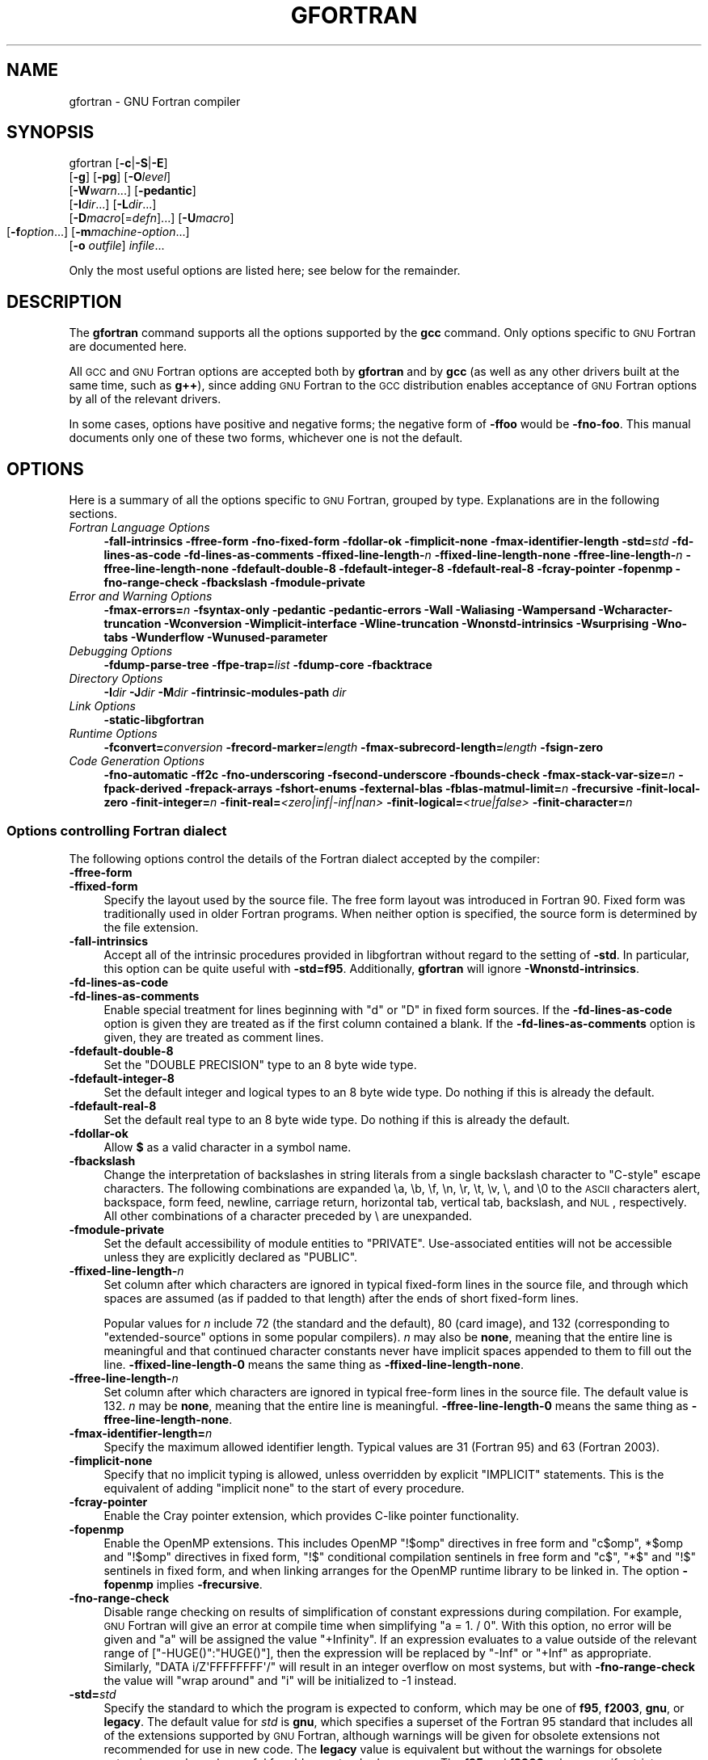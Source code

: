 .\" Automatically generated by Pod::Man 2.1801 (Pod::Simple 3.05)
.\"
.\" Standard preamble:
.\" ========================================================================
.de Sp \" Vertical space (when we can't use .PP)
.if t .sp .5v
.if n .sp
..
.de Vb \" Begin verbatim text
.ft CW
.nf
.ne \\$1
..
.de Ve \" End verbatim text
.ft R
.fi
..
.\" Set up some character translations and predefined strings.  \*(-- will
.\" give an unbreakable dash, \*(PI will give pi, \*(L" will give a left
.\" double quote, and \*(R" will give a right double quote.  \*(C+ will
.\" give a nicer C++.  Capital omega is used to do unbreakable dashes and
.\" therefore won't be available.  \*(C` and \*(C' expand to `' in nroff,
.\" nothing in troff, for use with C<>.
.tr \(*W-
.ds C+ C\v'-.1v'\h'-1p'\s-2+\h'-1p'+\s0\v'.1v'\h'-1p'
.ie n \{\
.    ds -- \(*W-
.    ds PI pi
.    if (\n(.H=4u)&(1m=24u) .ds -- \(*W\h'-12u'\(*W\h'-12u'-\" diablo 10 pitch
.    if (\n(.H=4u)&(1m=20u) .ds -- \(*W\h'-12u'\(*W\h'-8u'-\"  diablo 12 pitch
.    ds L" ""
.    ds R" ""
.    ds C` ""
.    ds C' ""
'br\}
.el\{\
.    ds -- \|\(em\|
.    ds PI \(*p
.    ds L" ``
.    ds R" ''
'br\}
.\"
.\" Escape single quotes in literal strings from groff's Unicode transform.
.ie \n(.g .ds Aq \(aq
.el       .ds Aq '
.\"
.\" If the F register is turned on, we'll generate index entries on stderr for
.\" titles (.TH), headers (.SH), subsections (.SS), items (.Ip), and index
.\" entries marked with X<> in POD.  Of course, you'll have to process the
.\" output yourself in some meaningful fashion.
.ie \nF \{\
.    de IX
.    tm Index:\\$1\t\\n%\t"\\$2"
..
.    nr % 0
.    rr F
.\}
.el \{\
.    de IX
..
.\}
.\"
.\" Accent mark definitions (@(#)ms.acc 1.5 88/02/08 SMI; from UCB 4.2).
.\" Fear.  Run.  Save yourself.  No user-serviceable parts.
.    \" fudge factors for nroff and troff
.if n \{\
.    ds #H 0
.    ds #V .8m
.    ds #F .3m
.    ds #[ \f1
.    ds #] \fP
.\}
.if t \{\
.    ds #H ((1u-(\\\\n(.fu%2u))*.13m)
.    ds #V .6m
.    ds #F 0
.    ds #[ \&
.    ds #] \&
.\}
.    \" simple accents for nroff and troff
.if n \{\
.    ds ' \&
.    ds ` \&
.    ds ^ \&
.    ds , \&
.    ds ~ ~
.    ds /
.\}
.if t \{\
.    ds ' \\k:\h'-(\\n(.wu*8/10-\*(#H)'\'\h"|\\n:u"
.    ds ` \\k:\h'-(\\n(.wu*8/10-\*(#H)'\`\h'|\\n:u'
.    ds ^ \\k:\h'-(\\n(.wu*10/11-\*(#H)'^\h'|\\n:u'
.    ds , \\k:\h'-(\\n(.wu*8/10)',\h'|\\n:u'
.    ds ~ \\k:\h'-(\\n(.wu-\*(#H-.1m)'~\h'|\\n:u'
.    ds / \\k:\h'-(\\n(.wu*8/10-\*(#H)'\z\(sl\h'|\\n:u'
.\}
.    \" troff and (daisy-wheel) nroff accents
.ds : \\k:\h'-(\\n(.wu*8/10-\*(#H+.1m+\*(#F)'\v'-\*(#V'\z.\h'.2m+\*(#F'.\h'|\\n:u'\v'\*(#V'
.ds 8 \h'\*(#H'\(*b\h'-\*(#H'
.ds o \\k:\h'-(\\n(.wu+\w'\(de'u-\*(#H)/2u'\v'-.3n'\*(#[\z\(de\v'.3n'\h'|\\n:u'\*(#]
.ds d- \h'\*(#H'\(pd\h'-\w'~'u'\v'-.25m'\f2\(hy\fP\v'.25m'\h'-\*(#H'
.ds D- D\\k:\h'-\w'D'u'\v'-.11m'\z\(hy\v'.11m'\h'|\\n:u'
.ds th \*(#[\v'.3m'\s+1I\s-1\v'-.3m'\h'-(\w'I'u*2/3)'\s-1o\s+1\*(#]
.ds Th \*(#[\s+2I\s-2\h'-\w'I'u*3/5'\v'-.3m'o\v'.3m'\*(#]
.ds ae a\h'-(\w'a'u*4/10)'e
.ds Ae A\h'-(\w'A'u*4/10)'E
.    \" corrections for vroff
.if v .ds ~ \\k:\h'-(\\n(.wu*9/10-\*(#H)'\s-2\u~\d\s+2\h'|\\n:u'
.if v .ds ^ \\k:\h'-(\\n(.wu*10/11-\*(#H)'\v'-.4m'^\v'.4m'\h'|\\n:u'
.    \" for low resolution devices (crt and lpr)
.if \n(.H>23 .if \n(.V>19 \
\{\
.    ds : e
.    ds 8 ss
.    ds o a
.    ds d- d\h'-1'\(ga
.    ds D- D\h'-1'\(hy
.    ds th \o'bp'
.    ds Th \o'LP'
.    ds ae ae
.    ds Ae AE
.\}
.rm #[ #] #H #V #F C
.\" ========================================================================
.\"
.IX Title "GFORTRAN 1"
.TH GFORTRAN 1 "2009-08-04" "gcc-4.3.2" "GNU"
.\" For nroff, turn off justification.  Always turn off hyphenation; it makes
.\" way too many mistakes in technical documents.
.if n .ad l
.nh
.SH "NAME"
gfortran \- GNU Fortran compiler
.SH "SYNOPSIS"
.IX Header "SYNOPSIS"
gfortran [\fB\-c\fR|\fB\-S\fR|\fB\-E\fR]
         [\fB\-g\fR] [\fB\-pg\fR] [\fB\-O\fR\fIlevel\fR]
         [\fB\-W\fR\fIwarn\fR...] [\fB\-pedantic\fR]
         [\fB\-I\fR\fIdir\fR...] [\fB\-L\fR\fIdir\fR...]
         [\fB\-D\fR\fImacro\fR[=\fIdefn\fR]...] [\fB\-U\fR\fImacro\fR]
         [\fB\-f\fR\fIoption\fR...]
	 [\fB\-m\fR\fImachine-option\fR...]
         [\fB\-o\fR \fIoutfile\fR] \fIinfile\fR...
.PP
Only the most useful options are listed here; see below for the
remainder.
.SH "DESCRIPTION"
.IX Header "DESCRIPTION"
The \fBgfortran\fR command supports all the options supported by the
\&\fBgcc\fR command.  Only options specific to \s-1GNU\s0 Fortran are documented here.
.PP
All \s-1GCC\s0 and \s-1GNU\s0 Fortran options
are accepted both by \fBgfortran\fR and by \fBgcc\fR
(as well as any other drivers built at the same time,
such as \fBg++\fR),
since adding \s-1GNU\s0 Fortran to the \s-1GCC\s0 distribution
enables acceptance of \s-1GNU\s0 Fortran options
by all of the relevant drivers.
.PP
In some cases, options have positive and negative forms;
the negative form of \fB\-ffoo\fR would be \fB\-fno\-foo\fR.
This manual documents only one of these two forms, whichever
one is not the default.
.SH "OPTIONS"
.IX Header "OPTIONS"
Here is a summary of all the options specific to \s-1GNU\s0 Fortran, grouped
by type.  Explanations are in the following sections.
.IP "\fIFortran Language Options\fR" 4
.IX Item "Fortran Language Options"
\&\fB\-fall\-intrinsics  \-ffree\-form  \-fno\-fixed\-form 
\&\-fdollar\-ok  \-fimplicit\-none  \-fmax\-identifier\-length 
\&\-std=\fR\fIstd\fR \fB\-fd\-lines\-as\-code  \-fd\-lines\-as\-comments 
\&\-ffixed\-line\-length\-\fR\fIn\fR  \fB\-ffixed\-line\-length\-none 
\&\-ffree\-line\-length\-\fR\fIn\fR  \fB\-ffree\-line\-length\-none 
\&\-fdefault\-double\-8  \-fdefault\-integer\-8  \-fdefault\-real\-8 
\&\-fcray\-pointer  \-fopenmp  \-fno\-range\-check \-fbackslash \-fmodule\-private\fR
.IP "\fIError and Warning Options\fR" 4
.IX Item "Error and Warning Options"
\&\fB\-fmax\-errors=\fR\fIn\fR 
\&\fB\-fsyntax\-only  \-pedantic  \-pedantic\-errors 
\&\-Wall  \-Waliasing  \-Wampersand  \-Wcharacter\-truncation  \-Wconversion 
\&\-Wimplicit\-interface  \-Wline\-truncation  \-Wnonstd\-intrinsics  \-Wsurprising 
\&\-Wno\-tabs  \-Wunderflow \-Wunused\-parameter\fR
.IP "\fIDebugging Options\fR" 4
.IX Item "Debugging Options"
\&\fB\-fdump\-parse\-tree  \-ffpe\-trap=\fR\fIlist\fR 
\&\fB\-fdump\-core \-fbacktrace\fR
.IP "\fIDirectory Options\fR" 4
.IX Item "Directory Options"
\&\fB\-I\fR\fIdir\fR  \fB\-J\fR\fIdir\fR  \fB\-M\fR\fIdir\fR  \fB\-fintrinsic\-modules\-path\fR \fIdir\fR
.IP "\fILink Options\fR" 4
.IX Item "Link Options"
\&\fB\-static\-libgfortran\fR
.IP "\fIRuntime Options\fR" 4
.IX Item "Runtime Options"
\&\fB\-fconvert=\fR\fIconversion\fR  \fB\-frecord\-marker=\fR\fIlength\fR 
\&\fB\-fmax\-subrecord\-length=\fR\fIlength\fR  \fB\-fsign\-zero\fR
.IP "\fICode Generation Options\fR" 4
.IX Item "Code Generation Options"
\&\fB\-fno\-automatic  \-ff2c  \-fno\-underscoring
\&\-fsecond\-underscore 
\&\-fbounds\-check  \-fmax\-stack\-var\-size=\fR\fIn\fR 
\&\fB\-fpack\-derived  \-frepack\-arrays  \-fshort\-enums  \-fexternal\-blas 
\&\-fblas\-matmul\-limit=\fR\fIn\fR \fB\-frecursive \-finit\-local\-zero 
\&\-finit\-integer=\fR\fIn\fR \fB\-finit\-real=\fR\fI<zero|inf|\-inf|nan>\fR 
\&\fB\-finit\-logical=\fR\fI<true|false>\fR \fB\-finit\-character=\fR\fIn\fR
.SS "Options controlling Fortran dialect"
.IX Subsection "Options controlling Fortran dialect"
The following options control the details of the Fortran dialect
accepted by the compiler:
.IP "\fB\-ffree\-form\fR" 4
.IX Item "-ffree-form"
.PD 0
.IP "\fB\-ffixed\-form\fR" 4
.IX Item "-ffixed-form"
.PD
Specify the layout used by the source file.  The free form layout
was introduced in Fortran 90.  Fixed form was traditionally used in
older Fortran programs.  When neither option is specified, the source
form is determined by the file extension.
.IP "\fB\-fall\-intrinsics\fR" 4
.IX Item "-fall-intrinsics"
Accept all of the intrinsic procedures provided in libgfortran 
without regard to the setting of \fB\-std\fR.  In particular, 
this option can be quite useful with \fB\-std=f95\fR.  Additionally,
\&\fBgfortran\fR will ignore \fB\-Wnonstd\-intrinsics\fR.
.IP "\fB\-fd\-lines\-as\-code\fR" 4
.IX Item "-fd-lines-as-code"
.PD 0
.IP "\fB\-fd\-lines\-as\-comments\fR" 4
.IX Item "-fd-lines-as-comments"
.PD
Enable special treatment for lines beginning with \f(CW\*(C`d\*(C'\fR or \f(CW\*(C`D\*(C'\fR
in fixed form sources.  If the \fB\-fd\-lines\-as\-code\fR option is
given they are treated as if the first column contained a blank.  If the
\&\fB\-fd\-lines\-as\-comments\fR option is given, they are treated as
comment lines.
.IP "\fB\-fdefault\-double\-8\fR" 4
.IX Item "-fdefault-double-8"
Set the \f(CW\*(C`DOUBLE PRECISION\*(C'\fR type to an 8 byte wide type.
.IP "\fB\-fdefault\-integer\-8\fR" 4
.IX Item "-fdefault-integer-8"
Set the default integer and logical types to an 8 byte wide type.
Do nothing if this is already the default.
.IP "\fB\-fdefault\-real\-8\fR" 4
.IX Item "-fdefault-real-8"
Set the default real type to an 8 byte wide type.
Do nothing if this is already the default.
.IP "\fB\-fdollar\-ok\fR" 4
.IX Item "-fdollar-ok"
Allow \fB$\fR as a valid character in a symbol name.
.IP "\fB\-fbackslash\fR" 4
.IX Item "-fbackslash"
Change the interpretation of backslashes in string literals
from a single backslash character to \*(L"C\-style\*(R" escape characters.
The following combinations are expanded \ea, \eb, \ef, \en, \er, \et,
\&\ev, \e, and \e0 to the \s-1ASCII\s0 characters alert, backspace, form feed,
newline, carriage return, horizontal tab, vertical tab, backslash,
and \s-1NUL\s0, respectively.  All other combinations of a character preceded
by \e are unexpanded.
.IP "\fB\-fmodule\-private\fR" 4
.IX Item "-fmodule-private"
Set the default accessibility of module entities to \f(CW\*(C`PRIVATE\*(C'\fR.
Use-associated entities will not be accessible unless they are explicitly
declared as \f(CW\*(C`PUBLIC\*(C'\fR.
.IP "\fB\-ffixed\-line\-length\-\fR\fIn\fR" 4
.IX Item "-ffixed-line-length-n"
Set column after which characters are ignored in typical fixed-form
lines in the source file, and through which spaces are assumed (as
if padded to that length) after the ends of short fixed-form lines.
.Sp
Popular values for \fIn\fR include 72 (the
standard and the default), 80 (card image), and 132 (corresponding
to \*(L"extended-source\*(R" options in some popular compilers).
\&\fIn\fR may also be \fBnone\fR, meaning that the entire line is meaningful
and that continued character constants never have implicit spaces appended
to them to fill out the line.
\&\fB\-ffixed\-line\-length\-0\fR means the same thing as
\&\fB\-ffixed\-line\-length\-none\fR.
.IP "\fB\-ffree\-line\-length\-\fR\fIn\fR" 4
.IX Item "-ffree-line-length-n"
Set column after which characters are ignored in typical free-form
lines in the source file. The default value is 132.
\&\fIn\fR may be \fBnone\fR, meaning that the entire line is meaningful.
\&\fB\-ffree\-line\-length\-0\fR means the same thing as
\&\fB\-ffree\-line\-length\-none\fR.
.IP "\fB\-fmax\-identifier\-length=\fR\fIn\fR" 4
.IX Item "-fmax-identifier-length=n"
Specify the maximum allowed identifier length. Typical values are
31 (Fortran 95) and 63 (Fortran 2003).
.IP "\fB\-fimplicit\-none\fR" 4
.IX Item "-fimplicit-none"
Specify that no implicit typing is allowed, unless overridden by explicit
\&\f(CW\*(C`IMPLICIT\*(C'\fR statements.  This is the equivalent of adding
\&\f(CW\*(C`implicit none\*(C'\fR to the start of every procedure.
.IP "\fB\-fcray\-pointer\fR" 4
.IX Item "-fcray-pointer"
Enable the Cray pointer extension, which provides C\-like pointer
functionality.
.IP "\fB\-fopenmp\fR" 4
.IX Item "-fopenmp"
Enable the OpenMP extensions.  This includes OpenMP \f(CW\*(C`!$omp\*(C'\fR directives
in free form
and \f(CW\*(C`c$omp\*(C'\fR, \f(CW*$omp\fR and \f(CW\*(C`!$omp\*(C'\fR directives in fixed form,
\&\f(CW\*(C`!$\*(C'\fR conditional compilation sentinels in free form
and \f(CW\*(C`c$\*(C'\fR, \f(CW\*(C`*$\*(C'\fR and \f(CW\*(C`!$\*(C'\fR sentinels in fixed form, 
and when linking arranges for the OpenMP runtime library to be linked
in.  The option \fB\-fopenmp\fR implies \fB\-frecursive\fR.
.IP "\fB\-fno\-range\-check\fR" 4
.IX Item "-fno-range-check"
Disable range checking on results of simplification of constant
expressions during compilation.  For example, \s-1GNU\s0 Fortran will give
an error at compile time when simplifying \f(CW\*(C`a = 1. / 0\*(C'\fR.
With this option, no error will be given and \f(CW\*(C`a\*(C'\fR will be assigned
the value \f(CW\*(C`+Infinity\*(C'\fR.  If an expression evaluates to a value
outside of the relevant range of [\f(CW\*(C`\-HUGE()\*(C'\fR:\f(CW\*(C`HUGE()\*(C'\fR],
then the expression will be replaced by \f(CW\*(C`\-Inf\*(C'\fR or \f(CW\*(C`+Inf\*(C'\fR
as appropriate.
Similarly, \f(CW\*(C`DATA i/Z\*(AqFFFFFFFF\*(Aq/\*(C'\fR will result in an integer overflow
on most systems, but with \fB\-fno\-range\-check\fR the value will
\&\*(L"wrap around\*(R" and \f(CW\*(C`i\*(C'\fR will be initialized to \-1 instead.
.IP "\fB\-std=\fR\fIstd\fR" 4
.IX Item "-std=std"
Specify the standard to which the program is expected to conform, which
may be one of \fBf95\fR, \fBf2003\fR, \fBgnu\fR, or \fBlegacy\fR.
The default value for \fIstd\fR is \fBgnu\fR, which specifies a
superset of the Fortran 95 standard that includes all of the extensions
supported by \s-1GNU\s0 Fortran, although warnings will be given for obsolete
extensions not recommended for use in new code.  The \fBlegacy\fR value
is equivalent but without the warnings for obsolete extensions, and may
be useful for old non-standard programs.  The \fBf95\fR and
\&\fBf2003\fR values specify strict conformance to the Fortran 95 and
Fortran 2003 standards, respectively; errors are given for all
extensions beyond the relevant language standard, and warnings are given
for the Fortran 77 features that are permitted but obsolescent in later
standards.
.SS "Options to request or suppress errors and warnings"
.IX Subsection "Options to request or suppress errors and warnings"
Errors are diagnostic messages that report that the \s-1GNU\s0 Fortran compiler
cannot compile the relevant piece of source code.  The compiler will
continue to process the program in an attempt to report further errors
to aid in debugging, but will not produce any compiled output.
.PP
Warnings are diagnostic messages that report constructions which
are not inherently erroneous but which are risky or suggest there is
likely to be a bug in the program.  Unless \fB\-Werror\fR is specified,
they do not prevent compilation of the program.
.PP
You can request many specific warnings with options beginning \fB\-W\fR,
for example \fB\-Wimplicit\fR to request warnings on implicit
declarations.  Each of these specific warning options also has a
negative form beginning \fB\-Wno\-\fR to turn off warnings;
for example, \fB\-Wno\-implicit\fR.  This manual lists only one of the
two forms, whichever is not the default.
.PP
These options control the amount and kinds of errors and warnings produced
by \s-1GNU\s0 Fortran:
.IP "\fB\-fmax\-errors=\fR\fIn\fR" 4
.IX Item "-fmax-errors=n"
Limits the maximum number of error messages to \fIn\fR, at which point
\&\s-1GNU\s0 Fortran bails out rather than attempting to continue processing the
source code.  If \fIn\fR is 0, there is no limit on the number of error
messages produced.
.IP "\fB\-fsyntax\-only\fR" 4
.IX Item "-fsyntax-only"
Check the code for syntax errors, but don't actually compile it.  This
will generate module files for each module present in the code, but no
other output file.
.IP "\fB\-pedantic\fR" 4
.IX Item "-pedantic"
Issue warnings for uses of extensions to Fortran 95.
\&\fB\-pedantic\fR also applies to C\-language constructs where they
occur in \s-1GNU\s0 Fortran source files, such as use of \fB\ee\fR in a
character constant within a directive like \f(CW\*(C`#include\*(C'\fR.
.Sp
Valid Fortran 95 programs should compile properly with or without
this option.
However, without this option, certain \s-1GNU\s0 extensions and traditional
Fortran features are supported as well.
With this option, many of them are rejected.
.Sp
Some users try to use \fB\-pedantic\fR to check programs for conformance.
They soon find that it does not do quite what they want\-\-\-it finds some
nonstandard practices, but not all.
However, improvements to \s-1GNU\s0 Fortran in this area are welcome.
.Sp
This should be used in conjunction with \fB\-std=f95\fR or
\&\fB\-std=f2003\fR.
.IP "\fB\-pedantic\-errors\fR" 4
.IX Item "-pedantic-errors"
Like \fB\-pedantic\fR, except that errors are produced rather than
warnings.
.IP "\fB\-Wall\fR" 4
.IX Item "-Wall"
Enables commonly used warning options pertaining to usage that
we recommend avoiding and that we believe are easy to avoid.
This currently includes \fB\-Waliasing\fR,
\&\fB\-Wampersand\fR, \fB\-Wsurprising\fR, \fB\-Wnonstd\-intrinsics\fR,
\&\fB\-Wno\-tabs\fR, and \fB\-Wline\-truncation\fR.
.IP "\fB\-Waliasing\fR" 4
.IX Item "-Waliasing"
Warn about possible aliasing of dummy arguments. Specifically, it warns
if the same actual argument is associated with a dummy argument with
\&\f(CW\*(C`INTENT(IN)\*(C'\fR and a dummy argument with \f(CW\*(C`INTENT(OUT)\*(C'\fR in a call
with an explicit interface.
.Sp
The following example will trigger the warning.
.Sp
.Vb 7
\&          interface
\&            subroutine bar(a,b)
\&              integer, intent(in) :: a
\&              integer, intent(out) :: b
\&            end subroutine
\&          end interface
\&          integer :: a
\&        
\&          call bar(a,a)
.Ve
.IP "\fB\-Wampersand\fR" 4
.IX Item "-Wampersand"
Warn about missing ampersand in continued character constants. The warning is
given with \fB\-Wampersand\fR, \fB\-pedantic\fR, \fB\-std=f95\fR, and
\&\fB\-std=f2003\fR. Note: With no ampersand given in a continued character
constant, \s-1GNU\s0 Fortran assumes continuation at the first non-comment,
non-whitespace character after the ampersand that initiated the continuation.
.IP "\fB\-Wcharacter\-truncation\fR" 4
.IX Item "-Wcharacter-truncation"
Warn when a character assignment will truncate the assigned string.
.IP "\fB\-Wconversion\fR" 4
.IX Item "-Wconversion"
Warn about implicit conversions between different types.
.IP "\fB\-Wimplicit\-interface\fR" 4
.IX Item "-Wimplicit-interface"
Warn if a procedure is called without an explicit interface.
Note this only checks that an explicit interface is present.  It does not
check that the declared interfaces are consistent across program units.
.IP "\fB\-Wnonstd\-intrinsics\fR" 4
.IX Item "-Wnonstd-intrinsics"
Warn if the user tries to use an intrinsic that does not belong to the 
standard the user has chosen via the \fB\-std\fR option.
.IP "\fB\-Wsurprising\fR" 4
.IX Item "-Wsurprising"
Produce a warning when \*(L"suspicious\*(R" code constructs are encountered.
While technically legal these usually indicate that an error has been made.
.Sp
This currently produces a warning under the following circumstances:
.RS 4
.IP "\(bu" 4
An \s-1INTEGER\s0 \s-1SELECT\s0 construct has a \s-1CASE\s0 that can never be matched as its
lower value is greater than its upper value.
.IP "\(bu" 4
A \s-1LOGICAL\s0 \s-1SELECT\s0 construct has three \s-1CASE\s0 statements.
.IP "\(bu" 4
A \s-1TRANSFER\s0 specifies a source that is shorter than the destination.
.RE
.RS 4
.RE
.IP "\fB\-Wtabs\fR" 4
.IX Item "-Wtabs"
By default, tabs are accepted as whitespace, but tabs are not members
of the Fortran Character Set.  For continuation lines, a tab followed
by a digit between 1 and 9 is supported.  \fB\-Wno\-tabs\fR will cause
a warning to be issued if a tab is encountered. Note, \fB\-Wno\-tabs\fR
is active for \fB\-pedantic\fR, \fB\-std=f95\fR, \fB\-std=f2003\fR,
and \fB\-Wall\fR.
.IP "\fB\-Wunderflow\fR" 4
.IX Item "-Wunderflow"
Produce a warning when numerical constant expressions are
encountered, which yield an \s-1UNDERFLOW\s0 during compilation.
.IP "\fB\-Wunused\-parameter\fR" 4
.IX Item "-Wunused-parameter"
Contrary to \fBgcc\fR's meaning of \fB\-Wunused\-parameter\fR,
\&\fBgfortran\fR's implementation of this option does not warn
about unused dummy arguments, but about unused \f(CW\*(C`PARAMETER\*(C'\fR values.
\&\fB\-Wunused\-parameter\fR is not included in \fB\-Wall\fR but is
implied by \fB\-Wall \-Wextra\fR.
.IP "\fB\-Werror\fR" 4
.IX Item "-Werror"
Turns all warnings into errors.
.PP
Some of these have no effect when compiling programs written in Fortran.
.SS "Options for debugging your program or \s-1GNU\s0 Fortran"
.IX Subsection "Options for debugging your program or GNU Fortran"
\&\s-1GNU\s0 Fortran has various special options that are used for debugging
either your program or the \s-1GNU\s0 Fortran compiler.
.IP "\fB\-fdump\-parse\-tree\fR" 4
.IX Item "-fdump-parse-tree"
Output the internal parse tree before starting code generation.  Only
really useful for debugging the \s-1GNU\s0 Fortran compiler itself.
.IP "\fB\-ffpe\-trap=\fR\fIlist\fR" 4
.IX Item "-ffpe-trap=list"
Specify a list of \s-1IEEE\s0 exceptions when a Floating Point Exception
(\s-1FPE\s0) should be raised.  On most systems, this will result in a \s-1SIGFPE\s0
signal being sent and the program being interrupted, producing a core
file useful for debugging.  \fIlist\fR is a (possibly empty) comma-separated
list of the following \s-1IEEE\s0 exceptions: \fBinvalid\fR (invalid floating
point operation, such as \f(CW\*(C`SQRT(\-1.0)\*(C'\fR), \fBzero\fR (division by
zero), \fBoverflow\fR (overflow in a floating point operation),
\&\fBunderflow\fR (underflow in a floating point operation),
\&\fBprecision\fR (loss of precision during operation) and \fBdenormal\fR
(operation produced a denormal value).
.Sp
Some of the routines in the Fortran runtime library, like
\&\fB\s-1CPU_TIME\s0\fR, are likely to to trigger floating point exceptions when
\&\f(CW\*(C`ffpe\-trap=precision\*(C'\fR is used. For this reason, the use of 
\&\f(CW\*(C`ffpe\-trap=precision\*(C'\fR is not recommended.
.IP "\fB\-fbacktrace\fR" 4
.IX Item "-fbacktrace"
Specify that, when a runtime error is encountered or a deadly signal is
emitted (segmentation fault, illegal instruction, bus error or
floating-point exception), the Fortran runtime
library should output a backtrace of the error.  This option
only has influence for compilation of the Fortran main program.
.IP "\fB\-fdump\-core\fR" 4
.IX Item "-fdump-core"
Request that a core-dump file is written to disk when a runtime error
is encountered on systems that support core dumps. This option is
only effective for the compilation of the Fortran main program.
.SS "Options for directory search"
.IX Subsection "Options for directory search"
These options affect how \s-1GNU\s0 Fortran searches
for files specified by the \f(CW\*(C`INCLUDE\*(C'\fR directive and where it searches
for previously compiled modules.
.PP
It also affects the search paths used by \fBcpp\fR when used to preprocess
Fortran source.
.IP "\fB\-I\fR\fIdir\fR" 4
.IX Item "-Idir"
These affect interpretation of the \f(CW\*(C`INCLUDE\*(C'\fR directive
(as well as of the \f(CW\*(C`#include\*(C'\fR directive of the \fBcpp\fR
preprocessor).
.Sp
Also note that the general behavior of \fB\-I\fR and
\&\f(CW\*(C`INCLUDE\*(C'\fR is pretty much the same as of \fB\-I\fR with
\&\f(CW\*(C`#include\*(C'\fR in the \fBcpp\fR preprocessor, with regard to
looking for \fIheader.gcc\fR files and other such things.
.Sp
This path is also used to search for \fI.mod\fR files when previously
compiled modules are required by a \f(CW\*(C`USE\*(C'\fR statement.
.IP "\fB\-M\fR\fIdir\fR" 4
.IX Item "-Mdir"
.PD 0
.IP "\fB\-J\fR\fIdir\fR" 4
.IX Item "-Jdir"
.PD
This option specifies where to put \fI.mod\fR files for compiled modules.
It is also added to the list of directories to searched by an \f(CW\*(C`USE\*(C'\fR
statement.
.Sp
The default is the current directory.
.Sp
\&\fB\-J\fR is an alias for \fB\-M\fR to avoid conflicts with existing
\&\s-1GCC\s0 options.
.IP "\fB\-fintrinsic\-modules\-path\fR \fIdir\fR" 4
.IX Item "-fintrinsic-modules-path dir"
This option specifies the location of pre-compiled intrinsic modules, if
they are not in the default location expected by the compiler.
.SS "Influencing the linking step"
.IX Subsection "Influencing the linking step"
These options come into play when the compiler links object files into an 
executable output file. They are meaningless if the compiler is not doing 
a link step.
.IP "\fB\-static\-libgfortran\fR" 4
.IX Item "-static-libgfortran"
On systems that provide \fIlibgfortran\fR as a shared and a static
library, this option forces the use of the static version. If no
shared version of \fIlibgfortran\fR was built when the compiler was
configured, this option has no effect.
.SS "Influencing runtime behavior"
.IX Subsection "Influencing runtime behavior"
These options affect the runtime behavior of programs compiled with \s-1GNU\s0 Fortran.
.IP "\fB\-fconvert=\fR\fIconversion\fR" 4
.IX Item "-fconvert=conversion"
Specify the representation of data for unformatted files.  Valid
values for conversion are: \fBnative\fR, the default; \fBswap\fR,
swap between big\- and little-endian; \fBbig-endian\fR, use big-endian
representation for unformatted files; \fBlittle-endian\fR, use little-endian
representation for unformatted files.
.Sp
\&\fIThis option has an effect only when used in the main program.
The \f(CI\*(C`CONVERT\*(C'\fI specifier and the \s-1GFORTRAN_CONVERT_UNIT\s0 environment
variable override the default specified by \f(BI\-fconvert\fI.\fR
.IP "\fB\-frecord\-marker=\fR\fIlength\fR" 4
.IX Item "-frecord-marker=length"
Specify the length of record markers for unformatted files.
Valid values for \fIlength\fR are 4 and 8.  Default is 4.
\&\fIThis is different from previous versions of\fR \fBgfortran\fR,
which specified a default record marker length of 8 on most
systems.  If you want to read or write files compatible
with earlier versions of \fBgfortran\fR, use \fB\-frecord\-marker=8\fR.
.IP "\fB\-fmax\-subrecord\-length=\fR\fIlength\fR" 4
.IX Item "-fmax-subrecord-length=length"
Specify the maximum length for a subrecord.  The maximum permitted
value for length is 2147483639, which is also the default.  Only
really useful for use by the gfortran testsuite.
.IP "\fB\-fsign\-zero\fR" 4
.IX Item "-fsign-zero"
When writing zero values, show the negative sign if the sign bit is set.
\&\f(CW\*(C`fno\-sign\-zero\*(C'\fR does not print the negative sign of zero values for
compatibility with F77.  Default behavior is to show the negative sign.
.SS "Options for code generation conventions"
.IX Subsection "Options for code generation conventions"
These machine-independent options control the interface conventions
used in code generation.
.PP
Most of them have both positive and negative forms; the negative form
of \fB\-ffoo\fR would be \fB\-fno\-foo\fR.  In the table below, only
one of the forms is listed\-\-\-the one which is not the default.  You
can figure out the other form by either removing \fBno\-\fR or adding
it.
.IP "\fB\-fno\-automatic\fR" 4
.IX Item "-fno-automatic"
Treat each program unit (except those marked as \s-1RECURSIVE\s0) as if the
\&\f(CW\*(C`SAVE\*(C'\fR statement were specified for every local variable and array
referenced in it. Does not affect common blocks. (Some Fortran compilers
provide this option under the name \fB\-static\fR or \fB\-save\fR.)
The default, which is \fB\-fautomatic\fR, uses the stack for local
variables smaller than the value given by \fB\-fmax\-stack\-var\-size\fR.
Use the option \fB\-frecursive\fR to use no static memory.
.IP "\fB\-ff2c\fR" 4
.IX Item "-ff2c"
Generate code designed to be compatible with code generated
by \fBg77\fR and \fBf2c\fR.
.Sp
The calling conventions used by \fBg77\fR (originally implemented
in \fBf2c\fR) require functions that return type
default \f(CW\*(C`REAL\*(C'\fR to actually return the C type \f(CW\*(C`double\*(C'\fR, and
functions that return type \f(CW\*(C`COMPLEX\*(C'\fR to return the values via an
extra argument in the calling sequence that points to where to
store the return value.  Under the default \s-1GNU\s0 calling conventions, such
functions simply return their results as they would in \s-1GNU\s0
C\-\-\-default \f(CW\*(C`REAL\*(C'\fR functions return the C type \f(CW\*(C`float\*(C'\fR, and
\&\f(CW\*(C`COMPLEX\*(C'\fR functions return the \s-1GNU\s0 C type \f(CW\*(C`complex\*(C'\fR.
Additionally, this option implies the \fB\-fsecond\-underscore\fR
option, unless \fB\-fno\-second\-underscore\fR is explicitly requested.
.Sp
This does not affect the generation of code that interfaces with
the \fBlibgfortran\fR library.
.Sp
\&\fICaution:\fR It is not a good idea to mix Fortran code compiled with
\&\fB\-ff2c\fR with code compiled with the default \fB\-fno\-f2c\fR
calling conventions as, calling \f(CW\*(C`COMPLEX\*(C'\fR or default \f(CW\*(C`REAL\*(C'\fR
functions between program parts which were compiled with different
calling conventions will break at execution time.
.Sp
\&\fICaution:\fR This will break code which passes intrinsic functions
of type default \f(CW\*(C`REAL\*(C'\fR or \f(CW\*(C`COMPLEX\*(C'\fR as actual arguments, as
the library implementations use the \fB\-fno\-f2c\fR calling conventions.
.IP "\fB\-fno\-underscoring\fR" 4
.IX Item "-fno-underscoring"
Do not transform names of entities specified in the Fortran
source file by appending underscores to them.
.Sp
With \fB\-funderscoring\fR in effect, \s-1GNU\s0 Fortran appends one
underscore to external names with no underscores.  This is done to ensure
compatibility with code produced by many \s-1UNIX\s0 Fortran compilers.
.Sp
\&\fICaution\fR: The default behavior of \s-1GNU\s0 Fortran is
incompatible with \fBf2c\fR and \fBg77\fR, please use the
\&\fB\-ff2c\fR option if you want object files compiled with
\&\s-1GNU\s0 Fortran to be compatible with object code created with these
tools.
.Sp
Use of \fB\-fno\-underscoring\fR is not recommended unless you are
experimenting with issues such as integration of \s-1GNU\s0 Fortran into
existing system environments (vis\-@`{a}\-vis existing libraries, tools,
and so on).
.Sp
For example, with \fB\-funderscoring\fR, and assuming other defaults like
\&\fB\-fcase\-lower\fR and that \f(CW\*(C`j()\*(C'\fR and \f(CW\*(C`max_count()\*(C'\fR are
external functions while \f(CW\*(C`my_var\*(C'\fR and \f(CW\*(C`lvar\*(C'\fR are local variables,
a statement like
.Sp
.Vb 1
\&        I = J() + MAX_COUNT (MY_VAR, LVAR)
.Ve
.Sp
is implemented as something akin to:
.Sp
.Vb 1
\&        i = j_() + max_count_\|_(&my_var_\|_, &lvar);
.Ve
.Sp
With \fB\-fno\-underscoring\fR, the same statement is implemented as:
.Sp
.Vb 1
\&        i = j() + max_count(&my_var, &lvar);
.Ve
.Sp
Use of \fB\-fno\-underscoring\fR allows direct specification of
user-defined names while debugging and when interfacing \s-1GNU\s0 Fortran
code with other languages.
.Sp
Note that just because the names match does \fInot\fR mean that the
interface implemented by \s-1GNU\s0 Fortran for an external name matches the
interface implemented by some other language for that same name.
That is, getting code produced by \s-1GNU\s0 Fortran to link to code produced
by some other compiler using this or any other method can be only a
small part of the overall solution\-\-\-getting the code generated by
both compilers to agree on issues other than naming can require
significant effort, and, unlike naming disagreements, linkers normally
cannot detect disagreements in these other areas.
.Sp
Also, note that with \fB\-fno\-underscoring\fR, the lack of appended
underscores introduces the very real possibility that a user-defined
external name will conflict with a name in a system library, which
could make finding unresolved-reference bugs quite difficult in some
cases\-\-\-they might occur at program run time, and show up only as
buggy behavior at run time.
.Sp
In future versions of \s-1GNU\s0 Fortran we hope to improve naming and linking
issues so that debugging always involves using the names as they appear
in the source, even if the names as seen by the linker are mangled to
prevent accidental linking between procedures with incompatible
interfaces.
.IP "\fB\-fsecond\-underscore\fR" 4
.IX Item "-fsecond-underscore"
By default, \s-1GNU\s0 Fortran appends an underscore to external
names.  If this option is used \s-1GNU\s0 Fortran appends two
underscores to names with underscores and one underscore to external names
with no underscores.  \s-1GNU\s0 Fortran also appends two underscores to
internal names with underscores to avoid naming collisions with external
names.
.Sp
This option has no effect if \fB\-fno\-underscoring\fR is
in effect.  It is implied by the \fB\-ff2c\fR option.
.Sp
Otherwise, with this option, an external name such as \f(CW\*(C`MAX_COUNT\*(C'\fR
is implemented as a reference to the link-time external symbol
\&\f(CW\*(C`max_count_\|_\*(C'\fR, instead of \f(CW\*(C`max_count_\*(C'\fR.  This is required
for compatibility with \fBg77\fR and \fBf2c\fR, and is implied
by use of the \fB\-ff2c\fR option.
.IP "\fB\-fbounds\-check\fR" 4
.IX Item "-fbounds-check"
Enable generation of run-time checks for array subscripts
and against the declared minimum and maximum values.  It also
checks array indices for assumed and deferred
shape arrays against the actual allocated bounds.
.Sp
Some checks require that \fB\-fbounds\-check\fR is set for
the compilation of the main program.
.Sp
In the future this may also include other forms of checking, e.g., checking
substring references.
.IP "\fB\-fmax\-stack\-var\-size=\fR\fIn\fR" 4
.IX Item "-fmax-stack-var-size=n"
This option specifies the size in bytes of the largest array that will be put
on the stack; if the size is exceeded static memory is used (except in
procedures marked as \s-1RECURSIVE\s0). Use the option \fB\-frecursive\fR to
allow for recursive procedures which do not have a \s-1RECURSIVE\s0 attribute or
for parallel programs. Use \fB\-fno\-automatic\fR to never use the stack.
.Sp
This option currently only affects local arrays declared with constant
bounds, and may not apply to all character variables.
Future versions of \s-1GNU\s0 Fortran may improve this behavior.
.Sp
The default value for \fIn\fR is 32768.
.IP "\fB\-fpack\-derived\fR" 4
.IX Item "-fpack-derived"
This option tells \s-1GNU\s0 Fortran to pack derived type members as closely as
possible.  Code compiled with this option is likely to be incompatible
with code compiled without this option, and may execute slower.
.IP "\fB\-frepack\-arrays\fR" 4
.IX Item "-frepack-arrays"
In some circumstances \s-1GNU\s0 Fortran may pass assumed shape array
sections via a descriptor describing a noncontiguous area of memory.
This option adds code to the function prologue to repack the data into
a contiguous block at runtime.
.Sp
This should result in faster accesses to the array.  However it can introduce
significant overhead to the function call, especially  when the passed data
is noncontiguous.
.IP "\fB\-fshort\-enums\fR" 4
.IX Item "-fshort-enums"
This option is provided for interoperability with C code that was
compiled with the \fB\-fshort\-enums\fR option.  It will make
\&\s-1GNU\s0 Fortran choose the smallest \f(CW\*(C`INTEGER\*(C'\fR kind a given
enumerator set will fit in, and give all its enumerators this kind.
.IP "\fB\-fexternal\-blas\fR" 4
.IX Item "-fexternal-blas"
This option will make \fBgfortran\fR generate calls to \s-1BLAS\s0 functions
for some matrix operations like \f(CW\*(C`MATMUL\*(C'\fR, instead of using our own
algorithms, if the size of the matrices involved is larger than a given
limit (see \fB\-fblas\-matmul\-limit\fR).  This may be profitable if an
optimized vendor \s-1BLAS\s0 library is available.  The \s-1BLAS\s0 library will have
to be specified at link time.
.IP "\fB\-fblas\-matmul\-limit=\fR\fIn\fR" 4
.IX Item "-fblas-matmul-limit=n"
Only significant when \fB\-fexternal\-blas\fR is in effect.
Matrix multiplication of matrices with size larger than (or equal to) \fIn\fR
will be performed by calls to \s-1BLAS\s0 functions, while others will be
handled by \fBgfortran\fR internal algorithms. If the matrices
involved are not square, the size comparison is performed using the
geometric mean of the dimensions of the argument and result matrices.
.Sp
The default value for \fIn\fR is 30.
.IP "\fB\-frecursive\fR" 4
.IX Item "-frecursive"
Allow indirect recursion by forcing all local arrays to be allocated
on the stack. This flag cannot be used together with
\&\fB\-fmax\-stack\-var\-size=\fR or \fB\-fno\-automatic\fR.
.IP "\fB\-finit\-local\-zero\fR" 4
.IX Item "-finit-local-zero"
.PD 0
.IP "\fB\-finit\-integer=\fR\fIn\fR" 4
.IX Item "-finit-integer=n"
.IP "\fB\-finit\-real=\fR\fI<zero|inf|\-inf|nan>\fR\fB \fR" 4
.IX Item "-finit-real=<zero|inf|-inf|nan> "
.IP "\fB\-finit\-logical=\fR\fI<true|false>\fR" 4
.IX Item "-finit-logical=<true|false>"
.IP "\fB\-finit\-character=\fR\fIn\fR" 4
.IX Item "-finit-character=n"
.PD
The \fB\-finit\-local\-zero\fR option instructs the compiler to
initialize local \f(CW\*(C`INTEGER\*(C'\fR, \f(CW\*(C`REAL\*(C'\fR, and \f(CW\*(C`COMPLEX\*(C'\fR
variables to zero, \f(CW\*(C`LOGICAL\*(C'\fR variables to false, and
\&\f(CW\*(C`CHARACTER\*(C'\fR variables to a string of null bytes.  Finer-grained
initialization options are provided by the
\&\fB\-finit\-integer=\fR\fIn\fR,
\&\fB\-finit\-real=\fR\fI<zero|inf|\-inf|nan>\fR (which also initializes
the real and imaginary parts of local \f(CW\*(C`COMPLEX\*(C'\fR variables),
\&\fB\-finit\-logical=\fR\fI<true|false>\fR, and
\&\fB\-finit\-character=\fR\fIn\fR (where \fIn\fR is an \s-1ASCII\s0 character
value) options.  These options do not initialize components of derived
type variables, nor do they initialize variables that appear in an
\&\f(CW\*(C`EQUIVALENCE\*(C'\fR statement.  (This limitation may be removed in
future releases).
.Sp
Note that the \fB\-finit\-real=nan\fR option initializes \f(CW\*(C`REAL\*(C'\fR
and \f(CW\*(C`COMPLEX\*(C'\fR variables with a quiet NaN.
.SH "ENVIRONMENT"
.IX Header "ENVIRONMENT"
The \fBgfortran\fR compiler currently does not make use of any environment
variables to control its operation above and beyond those
that affect the operation of \fBgcc\fR.
.SH "BUGS"
.IX Header "BUGS"
For instructions on reporting bugs, see
<\fBhttp://gcc.gnu.org/bugs.html\fR>.
.SH "SEE ALSO"
.IX Header "SEE ALSO"
\&\fIgpl\fR\|(7), \fIgfdl\fR\|(7), \fIfsf\-funding\fR\|(7),
\&\fIcpp\fR\|(1), \fIgcov\fR\|(1), \fIgcc\fR\|(1), \fIas\fR\|(1), \fIld\fR\|(1), \fIgdb\fR\|(1), \fIadb\fR\|(1), \fIdbx\fR\|(1), \fIsdb\fR\|(1)
and the Info entries for \fIgcc\fR, \fIcpp\fR, \fIgfortran\fR, \fIas\fR,
\&\fIld\fR, \fIbinutils\fR and \fIgdb\fR.
.SH "AUTHOR"
.IX Header "AUTHOR"
See the Info entry for \fBgfortran\fR for contributors to \s-1GCC\s0 and
\&\s-1GNU\s0 Fortran.
.SH "COPYRIGHT"
.IX Header "COPYRIGHT"
Copyright (c) 2004, 2005, 2006, 2007
Free Software Foundation, Inc.
.PP
Permission is granted to copy, distribute and/or modify this document
under the terms of the \s-1GNU\s0 Free Documentation License, Version 1.2 or
any later version published by the Free Software Foundation; with the
Invariant Sections being \*(L"\s-1GNU\s0 General Public License\*(R" and \*(L"Funding
Free Software\*(R", the Front-Cover texts being (a) (see below), and with
the Back-Cover Texts being (b) (see below).  A copy of the license is
included in the \fIgfdl\fR\|(7) man page.
.PP
(a) The \s-1FSF\s0's Front-Cover Text is:
.PP
.Vb 1
\&     A GNU Manual
.Ve
.PP
(b) The \s-1FSF\s0's Back-Cover Text is:
.PP
.Vb 3
\&     You have freedom to copy and modify this GNU Manual, like GNU
\&     software.  Copies published by the Free Software Foundation raise
\&     funds for GNU development.
.Ve

